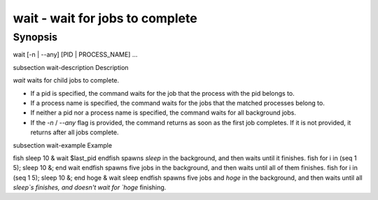 wait - wait for jobs to complete
==========================================

Synopsis
--------

wait [-n | --any] [PID | PROCESS_NAME] ...


\subsection wait-description Description

`wait` waits for child jobs to complete.

- If a pid is specified, the command waits for the job that the process with the pid belongs to.
- If a process name is specified, the command waits for the jobs that the matched processes belong to.
- If neither a pid nor a process name is specified, the command waits for all background jobs.
- If the `-n` / `--any` flag is provided, the command returns as soon as the first job completes. If it is not provided, it returns after all jobs complete.

\subsection wait-example Example

\fish
sleep 10 &
wait $last_pid
\endfish
spawns `sleep` in the background, and then waits until it finishes.
\fish
for i in (seq 1 5); sleep 10 &; end
wait
\endfish
spawns five jobs in the background, and then waits until all of them finishes.
\fish
for i in (seq 1 5); sleep 10 &; end
hoge &
wait sleep
\endfish
spawns five jobs and `hoge` in the background, and then waits until all `sleep`s finishes, and doesn't wait for `hoge` finishing.
